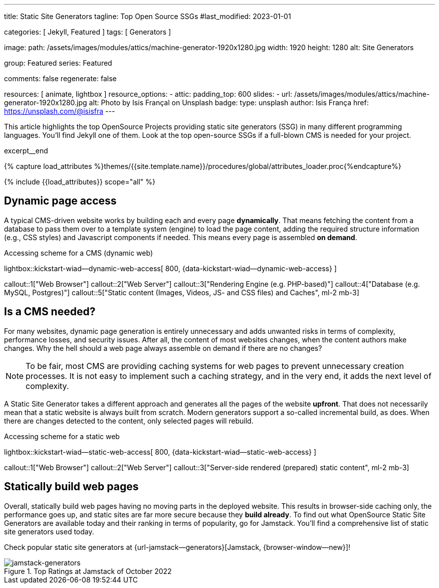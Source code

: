 ---
title:                                  Static Site Generators
tagline:                                Top Open Source SSGs
#last_modified:                         2023-01-01

categories:                             [ Jekyll, Featured ]
tags:                                   [ Generators ]

image:
  path:                                 /assets/images/modules/attics/machine-generator-1920x1280.jpg
  width:                                1920
  height:                               1280
  alt:                                  Site Generators

group:                                  Featured
series:                                 Featured

comments:                               false
regenerate:                             false

resources:                              [ animate, lightbox ]
resource_options:
  - attic:
      padding_top:                      600
      slides:
        - url:                          /assets/images/modules/attics/machine-generator-1920x1280.jpg
          alt:                          Photo by Isis Françal on Unsplash
          badge:
            type:                       unsplash
            author:                     Isis França
            href:                       https://unsplash.com/@isisfra
---

// Page Initializer
// =============================================================================
// Enable the Liquid Preprocessor
:page-liquid:

// Set (local) page attributes here
// -----------------------------------------------------------------------------
// :page--attr:                         <attr-value>

// Place an excerpt at the most top position
// -----------------------------------------------------------------------------
[role="dropcap"]
This article highlights the top OpenSource Projects providing static site
generators (SSG) in many different programming languages. You'll find Jekyll
one of them. Look at the top open-source SSGs if a full-blown CMS is needed
for your project.

excerpt__end

//  Load Liquid procedures
// -----------------------------------------------------------------------------
{% capture load_attributes %}themes/{{site.template.name}}/procedures/global/attributes_loader.proc{%endcapture%}

// Load page attributes
// -----------------------------------------------------------------------------
{% include {{load_attributes}} scope="all" %}


// Page content
// ~~~~~~~~~~~~~~~~~~~~~~~~~~~~~~~~~~~~~~~~~~~~~~~~~~~~~~~~~~~~~~~~~~~~~~~~~~~~~

// Include sub-documents (if any)
// -----------------------------------------------------------------------------
== Dynamic page access

// [role="mb-3"]
// image::/assets/images/posts/featured/markus-spiske-2.jpg[{{page.title}}]

A typical CMS-driven website works by building each and every page
*dynamically*. That means fetching the content from a database to pass them
over to a template system (engine) to load the page content, adding the
required structure information (e.g., CSS styles) and Javascript components if
needed. This means every page is assembled *on demand*.

.Accessing scheme for a CMS (dynamic web)
lightbox::kickstart-wiad--dynamic-web-access[ 800, {data-kickstart-wiad--dynamic-web-access} ]

callout::1["Web Browser"]
callout::2["Web Server"]
callout::3["Rendering Engine (e.g. PHP-based)"]
callout::4["Database (e.g. MySQL, Postgres)"]
callout::5["Static content (Images, Videos, JS- and CSS files) and Caches", ml-2 mb-3]

== Is a CMS needed?

For many websites, dynamic page generation is entirely unnecessary and
adds unwanted risks in terms of complexity, performance losses, and security
issues. After all, the content of most websites changes, when the content
authors make changes. Why the hell should a web page always assemble on
demand if there are no changes?

NOTE: To be fair, most CMS are providing caching systems for web pages to
prevent unnecessary creation processes. It is not easy to implement such
a caching strategy, and in the very end, it adds the next level of
complexity.

A Static Site Generator takes a different approach and generates all the pages
of the website *upfront*. That does not necessarily mean that a static website
is always built from scratch. Modern generators support a so-called
incremental build, as does. When there are changes detected to the
content, only selected pages will rebuild.

.Accessing scheme for a static web
lightbox::kickstart-wiad--static-web-access[ 800, {data-kickstart-wiad--static-web-access} ]

callout::1["Web Browser"]
callout::2["Web Server"]
callout::3["Server-side rendered (prepared) static content", ml-2 mb-3]

== Statically build web pages

Overall, statically build web pages having no moving parts in the deployed
website. This results in browser-side caching only, the performance
goes up, and static sites are far more secure because they *build already*.
To find out what OpenSource Static Site Generators are available today and
their ranking in terms of popularity, go for Jamstack. You'll find a
comprehensive list of static site generators used today.

Check popular static site generators at {url-jamstack--generators}[Jamstack, {browser-window--new}]!

.Top Ratings at Jamstack of October 2022
[role="mb-4"]
image::/assets/images/posts/featured/jamstack-generators.jpg["jamstack-generators"]
